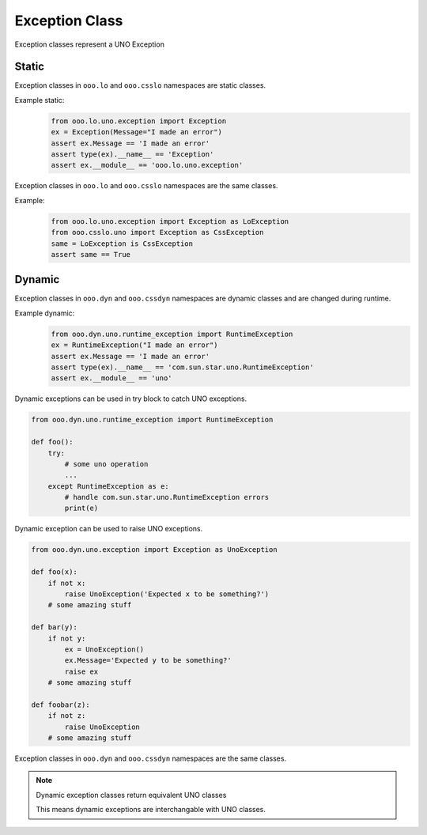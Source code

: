 ===============
Exception Class
===============

Exception classes represent a UNO Exception

Static
======

Exception classes in ``ooo.lo`` and ``ooo.csslo`` namespaces are static classes.

Example static:
    .. code-block:: python

        from ooo.lo.uno.exception import Exception
        ex = Exception(Message="I made an error")
        assert ex.Message == 'I made an error'
        assert type(ex).__name__ == 'Exception'
        assert ex.__module__ == 'ooo.lo.uno.exception'

Exception classes in ``ooo.lo`` and ``ooo.csslo`` namespaces are the same classes.

Example:
    .. code-block:: python

        from ooo.lo.uno.exception import Exception as LoException
        from ooo.csslo.uno import Exception as CssException
        same = LoException is CssException
        assert same == True

Dynamic
=======


Exception classes in ``ooo.dyn`` and ``ooo.cssdyn`` namespaces are dynamic classes
and are changed during runtime.

Example dynamic:
    .. code-block:: python

        from ooo.dyn.uno.runtime_exception import RuntimeException
        ex = RuntimeException("I made an error")
        assert ex.Message == 'I made an error'
        assert type(ex).__name__ == 'com.sun.star.uno.RuntimeException'
        assert ex.__module__ == 'uno'
    
Dynamic exceptions can be used in try block to catch UNO exceptions.

.. code-block:: python

    from ooo.dyn.uno.runtime_exception import RuntimeException

    def foo():
        try:
            # some uno operation
            ...
        except RuntimeException as e:
            # handle com.sun.star.uno.RuntimeException errors
            print(e)

Dynamic exception can be used to raise UNO exceptions.

.. code-block:: python

    from ooo.dyn.uno.exception import Exception as UnoException

    def foo(x):
        if not x:
            raise UnoException('Expected x to be something?')
        # some amazing stuff
    
    def bar(y):
        if not y:
            ex = UnoException()
            ex.Message='Expected y to be something?'
            raise ex
        # some amazing stuff
    
    def foobar(z):
        if not z:
            raise UnoException
        # some amazing stuff

Exception classes in ``ooo.dyn`` and ``ooo.cssdyn`` namespaces are the same classes.

.. note::

    Dynamic exception classes return equivalent UNO classes

    This means dynamic exceptions are interchangable with UNO classes.
